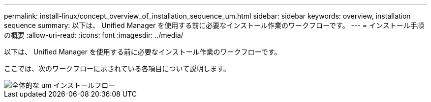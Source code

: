 ---
permalink: install-linux/concept_overview_of_installation_sequence_um.html 
sidebar: sidebar 
keywords: overview, installation sequence 
summary: 以下は、 Unified Manager を使用する前に必要なインストール作業のワークフローです。 
---
= インストール手順の概要
:allow-uri-read: 
:icons: font
:imagesdir: ../media/


[role="lead"]
以下は、 Unified Manager を使用する前に必要なインストール作業のワークフローです。

ここでは、次のワークフローに示されている各項目について説明します。

image::../media/overall_um_install_flow.png[全体的な um インストールフロー]
